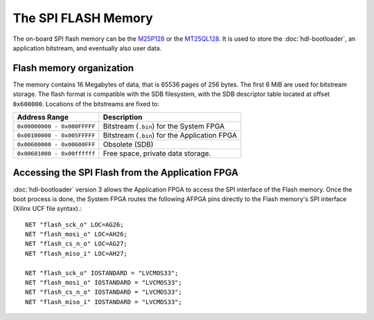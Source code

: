 .. SPDX-License-Identifier: CC-BY-SA-4.0
.. SPDX-FileCopyrightText: 2019-2020 CERN

The SPI FLASH Memory
====================

The on-board SPI flash memory can be the `M25P128`_ or the `MT25QL128`_. It is
used to store the :doc:`hdl-bootloader`, an application bitstream, and
eventually also user data.

Flash memory organization
-------------------------

The memory contains 16 Megabytes of data, that is 65536 pages of 256 bytes. The
first 6 MiB are used for bitstream storage. The flash format is compatible with
the SDB filesystem, with the SDB descriptor table located at offset
``0x600000``. Locations of the bitstreams are fixed to:

=========================== ==============================================
Address Range               Description
=========================== ==============================================
``0x00000000 - 0x000FFFFF`` Bitstream (``.bin``) for the System FPGA
``0x00100000 - 0x005FFFFF`` Bitstream  (``.bin``) for the Application FPGA
``0x00600000 - 0x00600FFF`` Obsolete (SDB)
``0x00601000 - 0x00ffffff`` Free space, private data storage.
=========================== ==============================================

Accessing the SPI Flash from the Application FPGA
-------------------------------------------------

:doc:`hdl-bootloader` version 3 allows the Application FPGA to access the SPI
interface of the Flash memory. Once the boot process is done, the System FPGA
routes the following AFPGA pins directly to the Flash memory's SPI interface
(Xilinx UCF file syntax).::

    NET "flash_sck_o" LOC=AG26;
    NET "flash_mosi_o" LOC=AH26;
    NET "flash_cs_n_o" LOC=AG27;
    NET "flash_miso_i" LOC=AH27;

    NET "flash_sck_o" IOSTANDARD = "LVCMOS33";
    NET "flash_mosi_o" IOSTANDARD = "LVCMOS33";
    NET "flash_cs_n_o" IOSTANDARD = "LVCMOS33";
    NET "flash_miso_i" IOSTANDARD = "LVCMOS33";


.. _`M25P128`: http://www.micron.com/parts/nor-flash/serial-nor-flash/m25p128-vme6gb
.. _`MT25QL128`: https://www.micron.com/-/media/client/global/documents/products/data-sheet/nor-flash/serial-nor/mt25q/die-rev-a/mt25q_qlhs_l_128_aba_0.pdf

